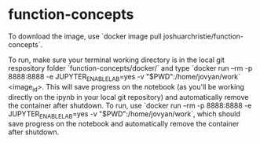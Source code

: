 * function-concepts

To download the image, use `docker image pull joshuarchristie/function-concepts`.

To run, make sure your terminal working directory is in the local git respository folder `function-concepts/docker/` and type `docker run --rm -p 8888:8888 -e JUPYTER_ENABLE_LAB=yes -v "$PWD":/home/jovyan/work` <image_id>.
This will save progress on the notebook (as you'll be working directly on the ipynb in your local git repository) and automatically remove the container after shutdown. To run, use `docker run --rm -p 8888:8888 -e JUPYTER_ENABLE_LAB=yes -v "$PWD":/home/jovyan/work`, which should save progress on the notebook and automatically remove the container after shutdown. 
